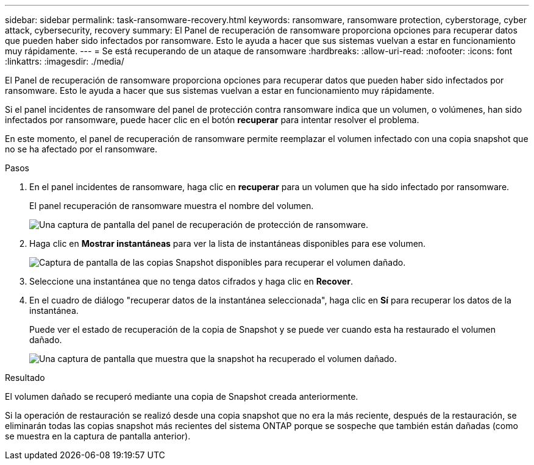 ---
sidebar: sidebar 
permalink: task-ransomware-recovery.html 
keywords: ransomware, ransomware protection, cyberstorage, cyber attack, cybersecurity, recovery 
summary: El Panel de recuperación de ransomware proporciona opciones para recuperar datos que pueden haber sido infectados por ransomware. Esto le ayuda a hacer que sus sistemas vuelvan a estar en funcionamiento muy rápidamente. 
---
= Se está recuperando de un ataque de ransomware
:hardbreaks:
:allow-uri-read: 
:nofooter: 
:icons: font
:linkattrs: 
:imagesdir: ./media/


[role="lead"]
El Panel de recuperación de ransomware proporciona opciones para recuperar datos que pueden haber sido infectados por ransomware. Esto le ayuda a hacer que sus sistemas vuelvan a estar en funcionamiento muy rápidamente.

Si el panel incidentes de ransomware del panel de protección contra ransomware indica que un volumen, o volúmenes, han sido infectados por ransomware, puede hacer clic en el botón *recuperar* para intentar resolver el problema.

En este momento, el panel de recuperación de ransomware permite reemplazar el volumen infectado con una copia snapshot que no se ha afectado por el ransomware.

.Pasos
. En el panel incidentes de ransomware, haga clic en *recuperar* para un volumen que ha sido infectado por ransomware.
+
El panel recuperación de ransomware muestra el nombre del volumen.

+
image:screenshot_ransomware_recovery_dashboard.png["Una captura de pantalla del panel de recuperación de protección de ransomware."]

. Haga clic en *Mostrar instantáneas* para ver la lista de instantáneas disponibles para ese volumen.
+
image:screenshot_ransomware_recovery_select_snap.png["Captura de pantalla de las copias Snapshot disponibles para recuperar el volumen dañado."]

. Seleccione una instantánea que no tenga datos cifrados y haga clic en *Recover*.
. En el cuadro de diálogo "recuperar datos de la instantánea seleccionada", haga clic en *Sí* para recuperar los datos de la instantánea.
+
Puede ver el estado de recuperación de la copia de Snapshot y se puede ver cuando esta ha restaurado el volumen dañado.

+
image:screenshot_ransomware_recovery_snap_complete.png["Una captura de pantalla que muestra que la snapshot ha recuperado el volumen dañado."]



.Resultado
El volumen dañado se recuperó mediante una copia de Snapshot creada anteriormente.

Si la operación de restauración se realizó desde una copia snapshot que no era la más reciente, después de la restauración, se eliminarán todas las copias snapshot más recientes del sistema ONTAP porque se sospeche que también están dañadas (como se muestra en la captura de pantalla anterior).
